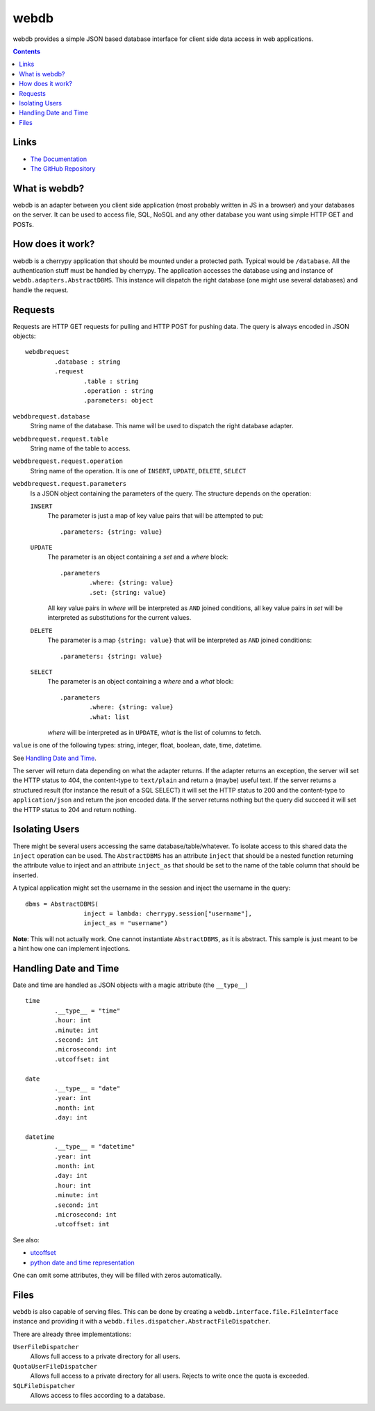 webdb
*****

webdb provides a simple JSON based database interface for
client side data access in web applications.

.. contents::

Links
=====

- `The Documentation <https://daknuett.github.io/webdb>`_
- `The GitHub Repository <https://github.com/daknuett/webdb>`_



What is webdb?
==============

webdb is an adapter between you client side application
(most probably written in JS in a browser) and your
databases on the server. It can be used to access file, 
SQL, NoSQL and any other database you want using simple 
HTTP GET and POSTs.

How does it work?
=================

webdb is a cherrypy application that should be mounted under
a protected path. Typical would be ``/database``. All the
authentication stuff must be handled by cherrypy. 
The application accesses the database using and instance of
``webdb.adapters.AbstractDBMS``. This instance will dispatch
the right database (one might use several databases) and
handle the request.

Requests
========

Requests are HTTP GET requests for pulling and HTTP POST for
pushing data. The query is always encoded in JSON objects:

.. _webdbrequest:

::

	webdbrequest
		.database : string
		.request
			.table : string
			.operation : string
			.parameters: object

``webdbrequest.database``
	String name of the database. This name will be used
	to dispatch the right database adapter.
``webdbrequest.request.table``
	String name of the table to access.
``webdbrequest.request.operation``
	String name of the operation. It is one of
	``INSERT``, ``UPDATE``, ``DELETE``, ``SELECT``

``webdbrequest.request.parameters``
	Is a JSON object containing the parameters of the
	query. The structure depends on the operation:

	``INSERT``
		The parameter is just a map of key value pairs that
		will be attempted to put::

			.parameters: {string: value}

	``UPDATE``
		The parameter is an object containing
		a *set* and a *where* block::

			.parameters
				.where: {string: value}
				.set: {string: value}
		
		All key value pairs in *where* will be
		interpreted as ``AND`` joined conditions,
		all key value pairs in *set* will be
		interpreted as substitutions for the current
		values.
	
	``DELETE``
		The parameter is a map ``{string: value}``
		that will be interpreted as ``AND`` joined
		conditions::

			.parameters: {string: value}
	
	``SELECT``
		The parameter is an object containing
		a *where* and a *what* block::

			.parameters
				.where: {string: value}
				.what: list

		*where* will be interpreted as in ``UPDATE``,
		*what* is the list of columns to fetch.
		

``value`` is one of the following types: 
string, integer, float, boolean, date, time, datetime.

See `Handling Date and Time`_.


.. _webdbresult:
	
The server will return data depending on what the adapter
returns. If the adapter returns an exception, the server
will set the HTTP status to 404, the content-type to
``text/plain`` and return a (maybe) useful text.
If the server returns a structured result (for instance the
result of a SQL SELECT) it will set the HTTP status to 200
and the content-type to ``application/json`` and return the
json encoded data.
If the server returns nothing but the query did succeed it
will set the HTTP status to 204 and return nothing.

Isolating Users
===============

There might be several users accessing the same
database/table/whatever. To isolate access to this shared
data the ``inject`` operation can be used. The
``AbstractDBMS`` has an attribute ``inject`` that should be
a nested function returning the attribute value to inject
and an attribute ``inject_as`` that should be set to the
name of the table column that should be inserted.

A typical application might set the username in the session
and inject the username in the query::

	dbms = AbstractDBMS(
			inject = lambda: cherrypy.session["username"], 
			inject_as = "username")

**Note**: This will not actually work. One cannot
instantiate ``AbstractDBMS``, as it is abstract. This sample
is just meant to be a hint how one can implement injections.

Handling Date and Time
======================

Date and time are handled as JSON objects with a magic
attribute (the ``__type__``) ::

	time
		.__type__ = "time"
		.hour: int
		.minute: int
		.second: int
		.microsecond: int
		.utcoffset: int

	date
		.__type__ = "date"
		.year: int
		.month: int
		.day: int

	datetime
		.__type__ = "datetime"
		.year: int
		.month: int
		.day: int
		.hour: int
		.minute: int
		.second: int
		.microsecond: int
		.utcoffset: int


See also: 

- `utcoffset <https://docs.python.org/3/library/datetime.html#datetime.tzinfo.utcoffset>`_
- `python date and time representation <https://docs.python.org/3/library/datetime.html#module-datetime>`_

One can omit some attributes, they will be filled with zeros
automatically.

Files
=====

``webdb`` is also capable of serving files. This can be done
by creating a ``webdb.interface.file.FileInterface``
instance and providing it with
a ``webdb.files.dispatcher.AbstractFileDispatcher``.

There are already three implementations:

``UserFileDispatcher``
	Allows full access to a private directory for all
	users.

``QuotaUserFileDispatcher``
	Allows full access to a private directory for all
	users. Rejects to write once the quota is exceeded.

``SQLFileDispatcher``
	Allows access to files according to a database.
